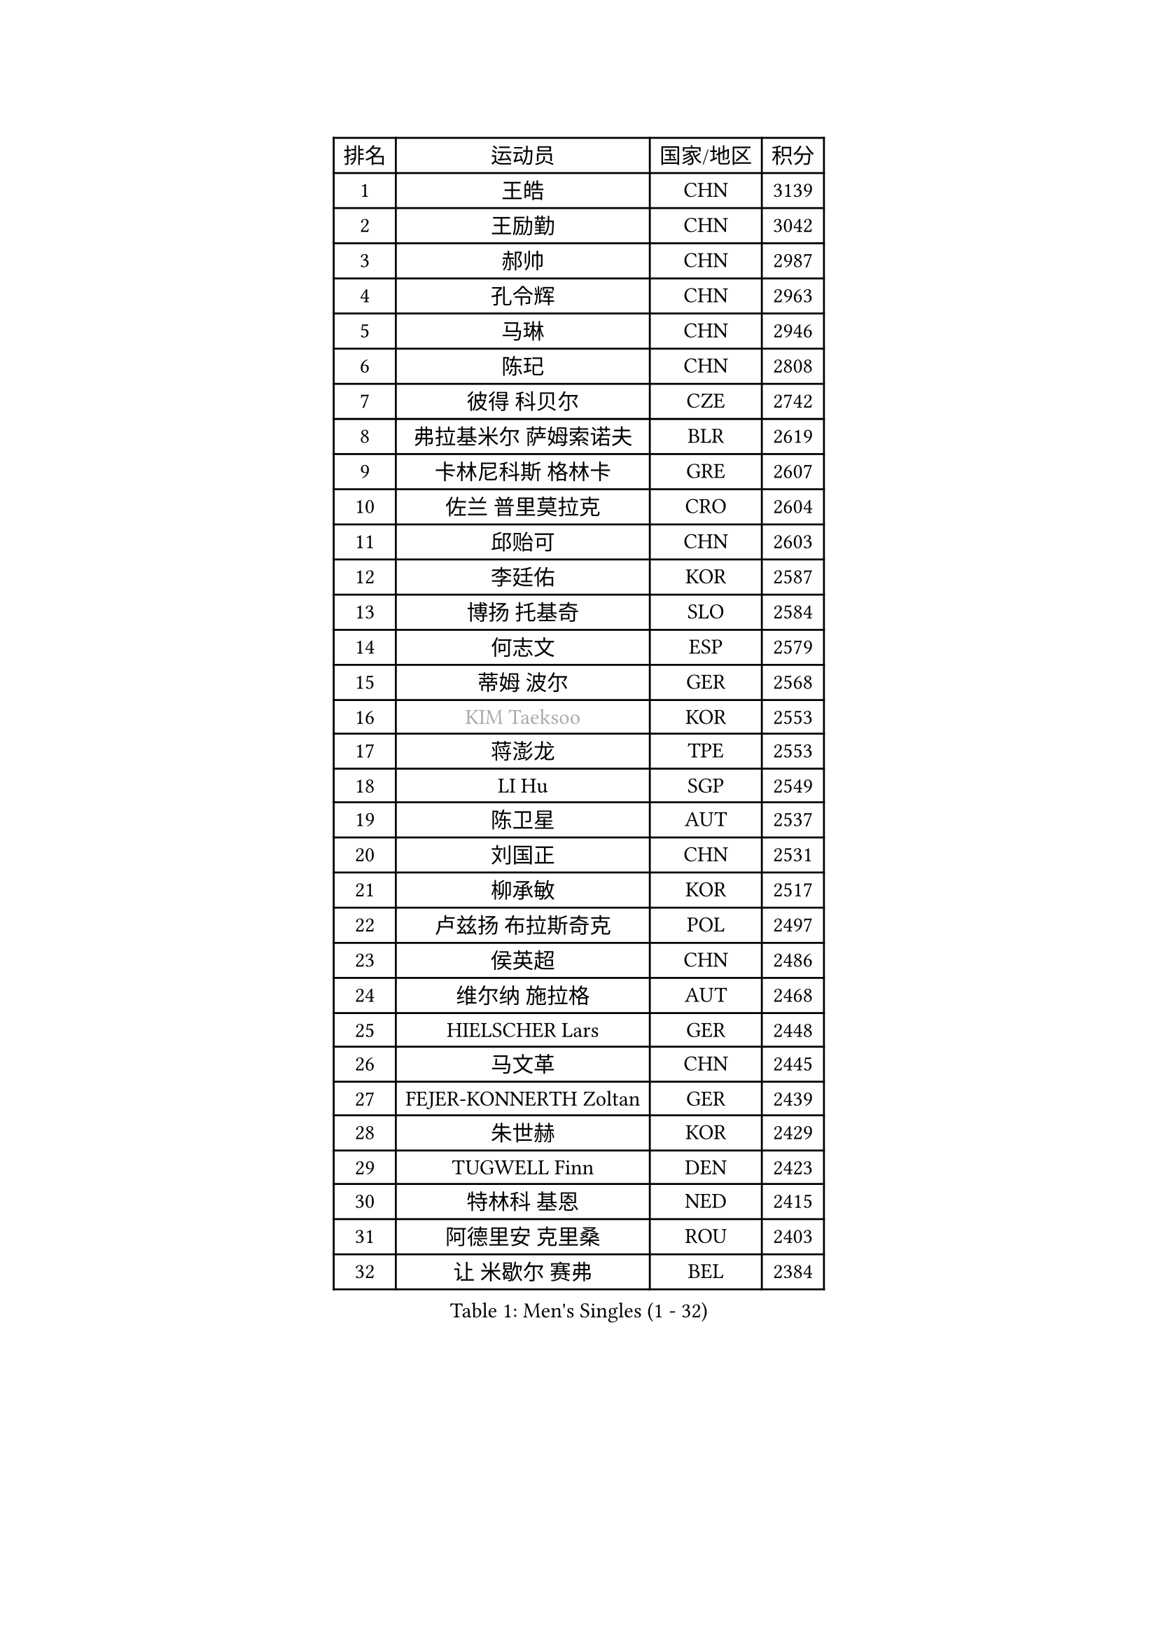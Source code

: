 
#set text(font: ("Courier New", "NSimSun"))
#figure(
  caption: "Men's Singles (1 - 32)",
    table(
      columns: 4,
      [排名], [运动员], [国家/地区], [积分],
      [1], [王皓], [CHN], [3139],
      [2], [王励勤], [CHN], [3042],
      [3], [郝帅], [CHN], [2987],
      [4], [孔令辉], [CHN], [2963],
      [5], [马琳], [CHN], [2946],
      [6], [陈玘], [CHN], [2808],
      [7], [彼得 科贝尔], [CZE], [2742],
      [8], [弗拉基米尔 萨姆索诺夫], [BLR], [2619],
      [9], [卡林尼科斯 格林卡], [GRE], [2607],
      [10], [佐兰 普里莫拉克], [CRO], [2604],
      [11], [邱贻可], [CHN], [2603],
      [12], [李廷佑], [KOR], [2587],
      [13], [博扬 托基奇], [SLO], [2584],
      [14], [何志文], [ESP], [2579],
      [15], [蒂姆 波尔], [GER], [2568],
      [16], [#text(gray, "KIM Taeksoo")], [KOR], [2553],
      [17], [蒋澎龙], [TPE], [2553],
      [18], [LI Hu], [SGP], [2549],
      [19], [陈卫星], [AUT], [2537],
      [20], [刘国正], [CHN], [2531],
      [21], [柳承敏], [KOR], [2517],
      [22], [卢兹扬 布拉斯奇克], [POL], [2497],
      [23], [侯英超], [CHN], [2486],
      [24], [维尔纳 施拉格], [AUT], [2468],
      [25], [HIELSCHER Lars], [GER], [2448],
      [26], [马文革], [CHN], [2445],
      [27], [FEJER-KONNERTH Zoltan], [GER], [2439],
      [28], [朱世赫], [KOR], [2429],
      [29], [TUGWELL Finn], [DEN], [2423],
      [30], [特林科 基恩], [NED], [2415],
      [31], [阿德里安 克里桑], [ROU], [2403],
      [32], [让 米歇尔 赛弗], [BEL], [2384],
    )
  )#pagebreak()

#set text(font: ("Courier New", "NSimSun"))
#figure(
  caption: "Men's Singles (33 - 64)",
    table(
      columns: 4,
      [排名], [运动员], [国家/地区], [积分],
      [33], [HAKANSSON Fredrik], [SWE], [2360],
      [34], [彼得 卡尔松], [SWE], [2354],
      [35], [巴斯蒂安 斯蒂格], [GER], [2346],
      [36], [CHOI Hyunjin], [KOR], [2331],
      [37], [SAIVE Philippe], [BEL], [2316],
      [38], [沙拉特 卡马尔 阿昌塔], [IND], [2316],
      [39], [米凯尔 梅兹], [DEN], [2299],
      [40], [高礼泽], [HKG], [2293],
      [41], [詹斯 伦德奎斯特], [SWE], [2292],
      [42], [李静], [HKG], [2291],
      [43], [YANG Min], [ITA], [2285],
      [44], [ERLANDSEN Geir], [NOR], [2283],
      [45], [亚历山大 卡拉卡谢维奇], [SRB], [2274],
      [46], [#text(gray, "CABRERA Thierry")], [BEL], [2267],
      [47], [TRUKSA Jaromir], [SVK], [2264],
      [48], [ZENG Cem], [TUR], [2264],
      [49], [约尔根 佩尔森], [SWE], [2263],
      [50], [HOYAMA Hugo], [BRA], [2260],
      [51], [KLASEK Marek], [CZE], [2255],
      [52], [LENGEROV Kostadin], [AUT], [2250],
      [53], [PLACHY Josef], [CZE], [2249],
      [54], [TRAN Tuan Quynh], [VIE], [2247],
      [55], [HEISTER Danny], [NED], [2245],
      [56], [FENG Zhe], [BUL], [2244],
      [57], [WOSIK Torben], [GER], [2242],
      [58], [#text(gray, "HERBERT Gareth")], [ENG], [2228],
      [59], [FRANZ Peter], [GER], [2220],
      [60], [松下浩二], [JPN], [2219],
      [61], [简 诺瓦 瓦尔德内尔], [SWE], [2219],
      [62], [GORAK Daniel], [POL], [2219],
      [63], [张继科], [CHN], [2218],
      [64], [KUZMIN Fedor], [RUS], [2213],
    )
  )#pagebreak()

#set text(font: ("Courier New", "NSimSun"))
#figure(
  caption: "Men's Singles (65 - 96)",
    table(
      columns: 4,
      [排名], [运动员], [国家/地区], [积分],
      [65], [唐鹏], [HKG], [2210],
      [66], [ROSSKOPF Jorg], [GER], [2204],
      [67], [OLEJNIK Martin], [CZE], [2202],
      [68], [#text(gray, "BABOOR Chetan")], [IND], [2200],
      [69], [TAVUKCUOGLU Irfan], [TUR], [2199],
      [70], [SHAN Mingjie], [CHN], [2198],
      [71], [克里斯蒂安 苏斯], [GER], [2198],
      [72], [MANSSON Magnus], [SWE], [2198],
      [73], [LIM Jaehyun], [KOR], [2198],
      [74], [ZHUANG David], [USA], [2193],
      [75], [吴尚垠], [KOR], [2193],
      [76], [SEREDA Peter], [SVK], [2193],
      [77], [梁柱恩], [HKG], [2185],
      [78], [GRUJIC Slobodan], [SRB], [2183],
      [79], [LEE Chulseung], [KOR], [2174],
      [80], [帕特里克 奇拉], [FRA], [2173],
      [81], [CHO Eonrae], [KOR], [2172],
      [82], [达米安 艾洛伊], [FRA], [2172],
      [83], [阿列克谢 斯米尔诺夫], [RUS], [2168],
      [84], [TORIOLA Segun], [NGR], [2168],
      [85], [MONTEIRO Thiago], [BRA], [2166],
      [86], [ARAI Shu], [JPN], [2162],
      [87], [尹在荣], [KOR], [2162],
      [88], [KIHO Shinnosuke], [JPN], [2147],
      [89], [LASHIN El-Sayed], [EGY], [2144],
      [90], [SHMYREV Maxim], [RUS], [2141],
      [91], [FAZEKAS Peter], [HUN], [2136],
      [92], [MONRAD Martin], [DEN], [2132],
      [93], [罗伯特 加尔多斯], [AUT], [2128],
      [94], [YAN Sen], [CHN], [2128],
      [95], [TSIOKAS Ntaniel], [GRE], [2127],
      [96], [CHTCHETININE Evgueni], [BLR], [2125],
    )
  )#pagebreak()

#set text(font: ("Courier New", "NSimSun"))
#figure(
  caption: "Men's Singles (97 - 128)",
    table(
      columns: 4,
      [排名], [运动员], [国家/地区], [积分],
      [97], [马龙], [CHN], [2125],
      [98], [庄智渊], [TPE], [2121],
      [99], [WANG Jianfeng], [NOR], [2112],
      [100], [CIOTI Constantin], [ROU], [2111],
      [101], [VYBORNY Richard], [CZE], [2110],
      [102], [GIARDINA Umberto], [ITA], [2103],
      [103], [VAINULA Vallot], [EST], [2103],
      [104], [MOLIN Magnus], [SWE], [2095],
      [105], [CHANG Yen-Shu], [TPE], [2094],
      [106], [JIANG Weizhong], [CRO], [2090],
      [107], [LEE Jinkwon], [KOR], [2084],
      [108], [#text(gray, "VARIN Eric")], [FRA], [2082],
      [109], [KUSINSKI Marcin], [POL], [2082],
      [110], [LIEVSHYN Vitaliy], [UKR], [2076],
      [111], [TORRES Daniel], [ESP], [2071],
      [112], [SEO Dongchul], [KOR], [2070],
      [113], [GUO Jinhao], [CHN], [2070],
      [114], [FLOREA Vasile], [ROU], [2069],
      [115], [蒂亚戈 阿波罗尼亚], [POR], [2068],
      [116], [MARKOVIC Rade], [SRB], [2066],
      [117], [STEPHENSEN Gudmundur], [ISL], [2063],
      [118], [SORENSEN Mads], [DEN], [2063],
      [119], [PAZSY Ferenc], [HUN], [2058],
      [120], [WU Chih-Chi], [TPE], [2054],
      [121], [KRZESZEWSKI Tomasz], [POL], [2053],
      [122], [ZOOGLING Mikael], [SWE], [2050],
      [123], [PARAPANOV Konstantin], [BUL], [2048],
      [124], [KAYAMA Hyogo], [JPN], [2046],
      [125], [#text(gray, "MARSI Marton")], [HUN], [2044],
      [126], [DOAN Kien Quoc], [VIE], [2041],
      [127], [HENZELL William], [AUS], [2041],
      [128], [JOVER Sebastien], [FRA], [2040],
    )
  )